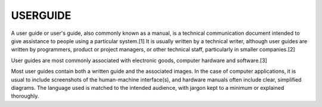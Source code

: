 USERGUIDE
=========

A user guide or user's guide, also commonly known as a manual, is a technical communication document intended to give assistance to people 
using a particular system.[1] It is usually written by a technical writer, although user guides are written by programmers, product or project managers, 
or other technical staff, particularly in smaller companies.[2]

User guides are most commonly associated with electronic goods, computer hardware and software.[3]

Most user guides contain both a written guide and the associated images. In the case of computer applications, it is usual to 
include screenshots of the human-machine interface(s), and hardware manuals often include clear, simplified diagrams. The language used is matched to the 
intended audience, with jargon kept to a minimum or explained thoroughly.